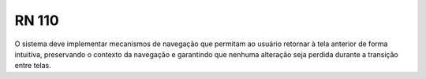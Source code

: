 **RN 110**
==========
O sistema deve implementar mecanismos de navegação que permitam ao usuário retornar à tela anterior de forma intuitiva, preservando o contexto da navegação e garantindo que nenhuma alteração seja perdida durante a transição entre telas.

